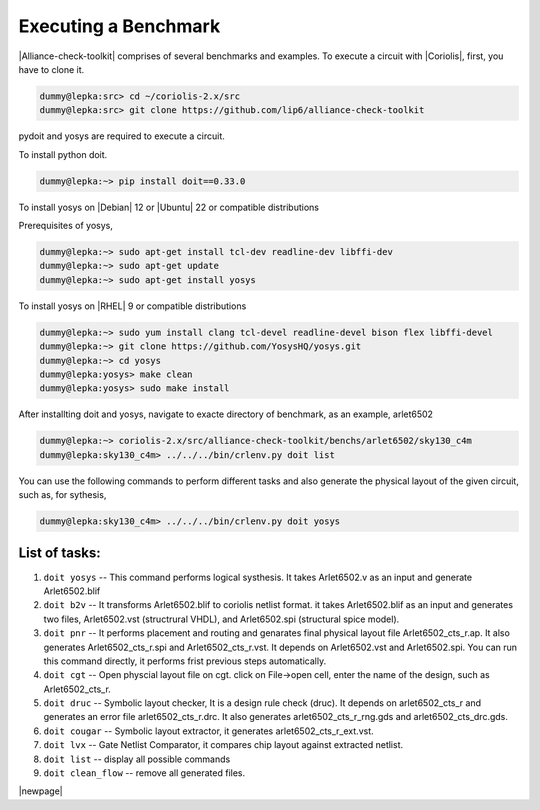 .. -*- Mode: rst -*-

Executing a Benchmark
=====================
|Alliance-check-toolkit| comprises of several benchmarks and examples. To execute a circuit with |Coriolis|, first, you have to clone it. 

.. code-block:: sh
   
   dummy@lepka:src> cd ~/coriolis-2.x/src
   dummy@lepka:src> git clone https://github.com/lip6/alliance-check-toolkit 

pydoit and yosys are required to execute a circuit. 

To install python doit.

.. code-block:: sh

   dummy@lepka:~> pip install doit==0.33.0
   	

To install yosys on |Debian| 12 or |Ubuntu| 22 or compatible distributions

Prerequisites of yosys, 

.. code-block:: sh

   dummy@lepka:~> sudo apt-get install tcl-dev readline-dev libffi-dev
   dummy@lepka:~> sudo apt-get update
   dummy@lepka:~> sudo apt-get install yosys
	
	
To install yosys on |RHEL| 9  or compatible distributions

.. code-block:: sh

   dummy@lepka:~> sudo yum install clang tcl-devel readline-devel bison flex libffi-devel
   dummy@lepka:~> git clone https://github.com/YosysHQ/yosys.git
   dummy@lepka:~> cd yosys
   dummy@lepka:yosys> make clean
   dummy@lepka:yosys> sudo make install

After installting doit and yosys, navigate to exacte directory of benchmark, as an example, arlet6502

.. code-block:: sh	

   dummy@lepka:~> coriolis-2.x/src/alliance-check-toolkit/benchs/arlet6502/sky130_c4m  
   dummy@lepka:sky130_c4m> ../../../bin/crlenv.py doit list

You can use the following commands to perform different tasks and also generate the physical layout of the given circuit,  such as,  for sythesis,

.. code-block:: sh	

  dummy@lepka:sky130_c4m> ../../../bin/crlenv.py doit yosys
  
List of tasks: 
--------------

1. ``doit yosys``  	-- This command performs logical systhesis.  It takes Arlet6502.v as an input and generate Arlet6502.blif  

2. ``doit b2v``    	-- It transforms Arlet6502.blif to coriolis netlist format. it takes Arlet6502.blif as an input and generates two files, Arlet6502.vst (structrural VHDL), and Arlet6502.spi (structural spice model). 

3. ``doit pnr`` 	-- It performs placement and routing and genarates final physical layout file Arlet6502_cts_r.ap. It also generates Arlet6502_cts_r.spi and Arlet6502_cts_r.vst. It depends on Arlet6502.vst and Arlet6502.spi. You can run this command directly, it performs frist previous steps automatically.    
      
4. ``doit cgt``		-- Open physcial layout file on cgt. click on File->open cell, enter the name of the design,  such as Arlet6502_cts_r.       
  
5. ``doit druc`` 	-- Symbolic layout checker, It is a design rule check (druc). It depends on arlet6502_cts_r and generates an error file arlet6502_cts_r.drc. It also generates arlet6502_cts_r_rng.gds and arlet6502_cts_drc.gds. 

6. ``doit cougar``	-- Symbolic layout extractor, it generates arlet6502_cts_r_ext.vst.

7.  ``doit lvx``	-- Gate Netlist Comparator, it compares chip layout against extracted netlist.   

8. ``doit list``	-- display all possible commands 

9. ``doit clean_flow``	-- remove all generated files.  

|newpage|

